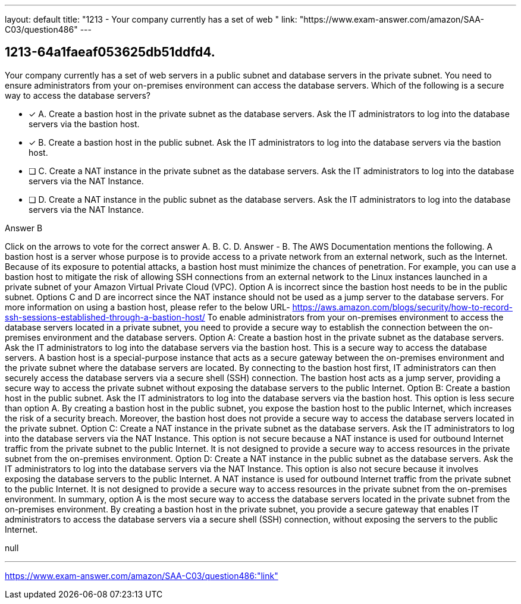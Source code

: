 ---
layout: default 
title: "1213 - Your company currently has a set of web "
link: "https://www.exam-answer.com/amazon/SAA-C03/question486"
---


[.question]
== 1213-64a1faeaf053625db51ddfd4.


****

[.query]
--
Your company currently has a set of web servers in a public subnet and database servers in the private subnet.
You need to ensure administrators from your on-premises environment can access the database servers.
Which of the following is a secure way to access the database servers?


--

[.list]
--
* [*] A. Create a bastion host in the private subnet as the database servers. Ask the IT administrators to log into the database servers via the bastion host.
* [*] B. Create a bastion host in the public subnet. Ask the IT administrators to log into the database servers via the bastion host.
* [ ] C. Create a NAT instance in the private subnet as the database servers. Ask the IT administrators to log into the database servers via the NAT Instance.
* [ ] D. Create a NAT instance in the public subnet as the database servers. Ask the IT administrators to log into the database servers via the NAT Instance.

--
****

[.answer]
Answer  B

[.explanation]
--
Click on the arrows to vote for the correct answer
A.
B.
C.
D.
Answer - B.
The AWS Documentation mentions the following.
A bastion host is a server whose purpose is to provide access to a private network from an external network, such as the Internet.
Because of its exposure to potential attacks, a bastion host must minimize the chances of penetration.
For example, you can use a bastion host to mitigate the risk of allowing SSH connections from an external network to the Linux instances launched in a private subnet of your Amazon Virtual Private Cloud (VPC).
Option A is incorrect since the bastion host needs to be in the public subnet.
Options C and D are incorrect since the NAT instance should not be used as a jump server to the database servers.
For more information on using a bastion host, please refer to the below URL-
https://aws.amazon.com/blogs/security/how-to-record-ssh-sessions-established-through-a-bastion-host/
To enable administrators from your on-premises environment to access the database servers located in a private subnet, you need to provide a secure way to establish the connection between the on-premises environment and the database servers.
Option A: Create a bastion host in the private subnet as the database servers. Ask the IT administrators to log into the database servers via the bastion host.
This is a secure way to access the database servers. A bastion host is a special-purpose instance that acts as a secure gateway between the on-premises environment and the private subnet where the database servers are located. By connecting to the bastion host first, IT administrators can then securely access the database servers via a secure shell (SSH) connection. The bastion host acts as a jump server, providing a secure way to access the private subnet without exposing the database servers to the public Internet.
Option B: Create a bastion host in the public subnet. Ask the IT administrators to log into the database servers via the bastion host.
This option is less secure than option A. By creating a bastion host in the public subnet, you expose the bastion host to the public Internet, which increases the risk of a security breach. Moreover, the bastion host does not provide a secure way to access the database servers located in the private subnet.
Option C: Create a NAT instance in the private subnet as the database servers. Ask the IT administrators to log into the database servers via the NAT Instance.
This option is not secure because a NAT instance is used for outbound Internet traffic from the private subnet to the public Internet. It is not designed to provide a secure way to access resources in the private subnet from the on-premises environment.
Option D: Create a NAT instance in the public subnet as the database servers. Ask the IT administrators to log into the database servers via the NAT Instance.
This option is also not secure because it involves exposing the database servers to the public Internet. A NAT instance is used for outbound Internet traffic from the private subnet to the public Internet. It is not designed to provide a secure way to access resources in the private subnet from the on-premises environment.
In summary, option A is the most secure way to access the database servers located in the private subnet from the on-premises environment. By creating a bastion host in the private subnet, you provide a secure gateway that enables IT administrators to access the database servers via a secure shell (SSH) connection, without exposing the servers to the public Internet.
--

[.ka]
null

'''



https://www.exam-answer.com/amazon/SAA-C03/question486:"link"


